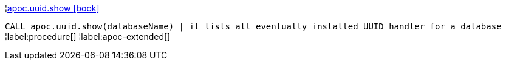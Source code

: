 ¦xref::overview/apoc.uuid/apoc.uuid.show.adoc[apoc.uuid.show icon:book[]] +

`CALL apoc.uuid.show(databaseName) | it lists all eventually installed UUID handler for a database`
¦label:procedure[]
¦label:apoc-extended[]
